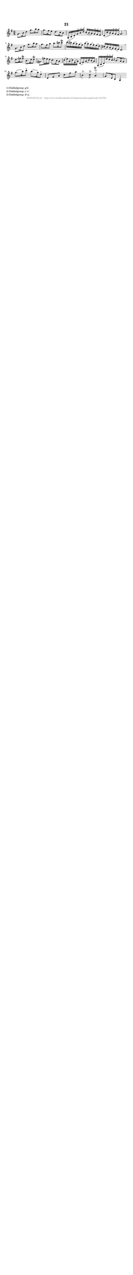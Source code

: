 %
% produced by wce2krn 1.64 (7 June 2014)
%
\version"2.16"
#(append! paper-alist '(("long" . (cons (* 210 mm) (* 2000 mm)))))
#(set-default-paper-size "long")
sb = {\breathe}
mBreak = {\breathe }
bBreak = {\breathe }
x = {\once\override NoteHead #'style = #'cross }
gl=\glissando
itime={\override Staff.TimeSignature #'stencil = ##f }
ficta = {\once\set suggestAccidentals = ##t}
fine = {\once\override Score.RehearsalMark #'self-alignment-X = #1 \mark \markup {\italic{Fine}}}
dc = {\once\override Score.RehearsalMark #'self-alignment-X = #1 \mark \markup {\italic{D.C.}}}
dcf = {\once\override Score.RehearsalMark #'self-alignment-X = #1 \mark \markup {\italic{D.C. al Fine}}}
dcc = {\once\override Score.RehearsalMark #'self-alignment-X = #1 \mark \markup {\italic{D.C. al Coda}}}
ds = {\once\override Score.RehearsalMark #'self-alignment-X = #1 \mark \markup {\italic{D.S.}}}
dsf = {\once\override Score.RehearsalMark #'self-alignment-X = #1 \mark \markup {\italic{D.S. al Fine}}}
dsc = {\once\override Score.RehearsalMark #'self-alignment-X = #1 \mark \markup {\italic{D.S. al Coda}}}
pv = {\set Score.repeatCommands = #'((volta "1"))}
sv = {\set Score.repeatCommands = #'((volta "2"))}
tv = {\set Score.repeatCommands = #'((volta "3"))}
qv = {\set Score.repeatCommands = #'((volta "4"))}
xv = {\set Score.repeatCommands = #'((volta #f))}
\header{ tagline = ""
title = "21"
}
\score {{
\key g \major
\relative g'
{
\set melismaBusyProperties = #'()
\time 6/8
\tempo 4=120
\override Score.MetronomeMark #'transparent = ##t
\override Score.RehearsalMark #'break-visibility = #(vector #t #t #f)
g8. b16 d8 g8. b16 a8 g8. fis16 e8 d8. c16 b8 g,16( b d) g^\staccatissimo b^\staccatissimo d^\staccatissimo c( b a) g^\staccatissimo fis^\staccatissimo e^\staccatissimo d( c' b) a^\staccatissimo g^\staccatissimo fis^\staccatissimo g4. \sb g8. b16 d8 g8. b16 a8 g8. fis16 a8 b8. cis16 cis8^\trill d16( cis) b( a) g( fis) b( a) g( fis) e( d) cis( b) a( g) fis( e) d4. \bar ":|:" \bBreak
d'8. f16 f8^\trill b,8. d16 d8^\trill gis,8. f'16 e d c8. b16 a8 c16( e) a,( c) fis,( a) d,( fis) a( c) b( a) g,( b d) e'^\staccatissimo d^\staccatissimo c^\staccatissimo \grace { c8 } b8. a16 g8 \sb g'8.( b16) d8^\staccatissimo b8.( g16) d8^\staccatissimo d, fis a c fis a b,4^"1)" c8^"2)" a4.^\trill^"3)" g8. d16 b8 g4 \bar ":|"
 }}
 \midi { }
 \layout {
            indent = 0.0\cm
}
}
\markup { \wordwrap-string #" 
1) Dubbelgreep: g-b'.

2) Dubbelgreep: c'-c''.

3) Dubbelgreep: d'-a'.
"}
\markup { \vspace #0 } \markup { \with-color #grey \fill-line { \center-column { \smaller "NLB152704_01 - http://www.liederenbank.nl/liedpresentatie.php?zoek=152704" } } }
